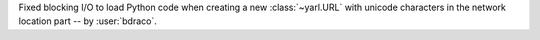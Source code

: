 Fixed blocking I/O to load Python code when creating a new :class:`~yarl.URL` with unicode characters in the network location part -- by :user:`bdraco`.
